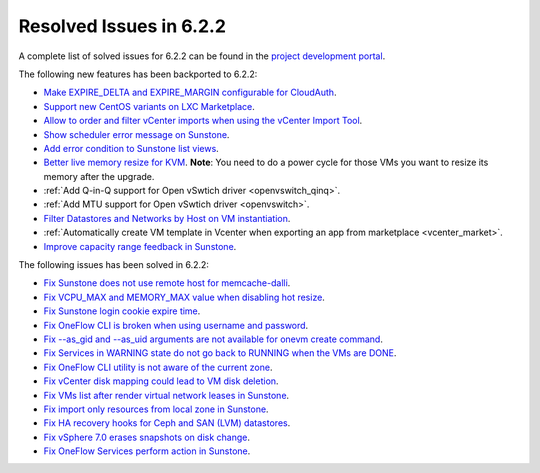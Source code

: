 .. _resolved_issues_622:

Resolved Issues in 6.2.2
--------------------------------------------------------------------------------


A complete list of solved issues for 6.2.2 can be found in the `project development portal <https://github.com/OpenNebula/one/milestone/57?closed=1>`__.

The following new features has been backported to 6.2.2:

- `Make EXPIRE_DELTA and EXPIRE_MARGIN configurable for CloudAuth <https://github.com/OpenNebula/one/issues/5046>`__.
- `Support new CentOS variants on LXC Marketplace <https://github.com/OpenNebula/one/issues/3178>`__.
- `Allow to order and filter vCenter imports when using the vCenter Import Tool <https://github.com/OpenNebula/one/issues/5735>`__.
- `Show scheduler error message on Sunstone <https://github.com/OpenNebula/one/issues/5744>`__.
- `Add error condition to Sunstone list views <https://github.com/OpenNebula/one/issues/5745>`__.
- `Better live memory resize for KVM <https://github.com/OpenNebula/one/issues/5753>`__. **Note**: You need to do a power cycle for those VMs you want to resize its memory after the upgrade.
- :ref:`Add Q-in-Q support for Open vSwtich driver <openvswitch_qinq>`.
- :ref:`Add MTU support for Open vSwtich driver <openvswitch>`.
- `Filter Datastores and Networks by Host on VM instantiation <https://github.com/OpenNebula/one/issues/5743>`__.
- :ref:`Automatically create VM template in Vcenter when exporting an app from marketplace <vcenter_market>`.
- `Improve capacity range feedback in Sunstone <https://github.com/OpenNebula/one/issues/5757>`__.

The following issues has been solved in 6.2.2:

- `Fix Sunstone does not use remote host for memcache-dalli <https://github.com/OpenNebula/one/issues/5156>`__.
- `Fix VCPU_MAX and MEMORY_MAX value when disabling hot resize <https://github.com/OpenNebula/one/issues/5451>`__.
- `Fix Sunstone login cookie expire time <https://github.com/OpenNebula/one/issues/5730>`__.
- `Fix OneFlow CLI is broken when using username and password <https://github.com/OpenNebula/one/issues/5413>`__.
- `Fix --as_gid and --as_uid arguments are not available for onevm create command <https://github.com/OpenNebula/one/issues/4969>`__.
- `Fix Services in WARNING state do not go back to RUNNING when the VMs are DONE <https://github.com/OpenNebula/one/issues/5532>`__.
- `Fix OneFlow CLI utility is not aware of the current zone <https://github.com/OpenNebula/one/issues/5396>`__.
- `Fix vCenter disk mapping could lead to VM disk deletion <https://github.com/OpenNebula/one/issues/5740>`__.
- `Fix VMs list after render virtual network leases in Sunstone <https://github.com/OpenNebula/one/issues/5747>`__.
- `Fix import only resources from local zone in Sunstone <https://github.com/OpenNebula/one/issues/5736>`__.
- `Fix HA recovery hooks for Ceph and SAN (LVM) datastores <https://github.com/OpenNebula/one/issues/5653>`__.
- `Fix vSphere 7.0 erases snapshots on disk change <https://github.com/OpenNebula/one/issues/5409>`__.
- `Fix OneFlow Services perform action in Sunstone <https://github.com/OpenNebula/one/issues/5758>`__.
